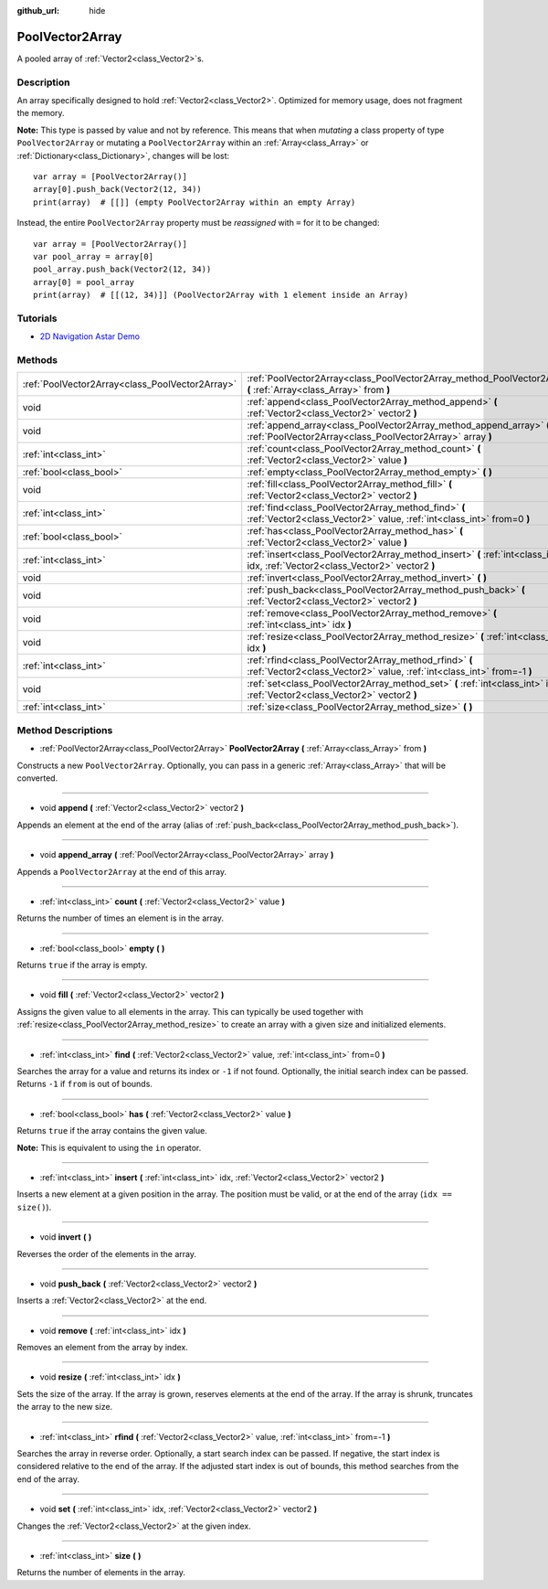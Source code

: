 :github_url: hide

.. Generated automatically by doc/tools/make_rst.py in Godot's source tree.
.. DO NOT EDIT THIS FILE, but the PoolVector2Array.xml source instead.
.. The source is found in doc/classes or modules/<name>/doc_classes.

.. _class_PoolVector2Array:

PoolVector2Array
================

A pooled array of :ref:`Vector2<class_Vector2>`\ s.

Description
-----------

An array specifically designed to hold :ref:`Vector2<class_Vector2>`. Optimized for memory usage, does not fragment the memory.

\ **Note:** This type is passed by value and not by reference. This means that when *mutating* a class property of type ``PoolVector2Array`` or mutating a ``PoolVector2Array`` within an :ref:`Array<class_Array>` or :ref:`Dictionary<class_Dictionary>`, changes will be lost:

::

    var array = [PoolVector2Array()]
    array[0].push_back(Vector2(12, 34))
    print(array)  # [[]] (empty PoolVector2Array within an empty Array)

Instead, the entire ``PoolVector2Array`` property must be *reassigned* with ``=`` for it to be changed:

::

    var array = [PoolVector2Array()]
    var pool_array = array[0]
    pool_array.push_back(Vector2(12, 34))
    array[0] = pool_array
    print(array)  # [[(12, 34)]] (PoolVector2Array with 1 element inside an Array)

Tutorials
---------

- `2D Navigation Astar Demo <https://godotengine.org/asset-library/asset/519>`__

Methods
-------

+-------------------------------------------------+-----------------------------------------------------------------------------------------------------------------------------------+
| :ref:`PoolVector2Array<class_PoolVector2Array>` | :ref:`PoolVector2Array<class_PoolVector2Array_method_PoolVector2Array>` **(** :ref:`Array<class_Array>` from **)**                |
+-------------------------------------------------+-----------------------------------------------------------------------------------------------------------------------------------+
| void                                            | :ref:`append<class_PoolVector2Array_method_append>` **(** :ref:`Vector2<class_Vector2>` vector2 **)**                             |
+-------------------------------------------------+-----------------------------------------------------------------------------------------------------------------------------------+
| void                                            | :ref:`append_array<class_PoolVector2Array_method_append_array>` **(** :ref:`PoolVector2Array<class_PoolVector2Array>` array **)** |
+-------------------------------------------------+-----------------------------------------------------------------------------------------------------------------------------------+
| :ref:`int<class_int>`                           | :ref:`count<class_PoolVector2Array_method_count>` **(** :ref:`Vector2<class_Vector2>` value **)**                                 |
+-------------------------------------------------+-----------------------------------------------------------------------------------------------------------------------------------+
| :ref:`bool<class_bool>`                         | :ref:`empty<class_PoolVector2Array_method_empty>` **(** **)**                                                                     |
+-------------------------------------------------+-----------------------------------------------------------------------------------------------------------------------------------+
| void                                            | :ref:`fill<class_PoolVector2Array_method_fill>` **(** :ref:`Vector2<class_Vector2>` vector2 **)**                                 |
+-------------------------------------------------+-----------------------------------------------------------------------------------------------------------------------------------+
| :ref:`int<class_int>`                           | :ref:`find<class_PoolVector2Array_method_find>` **(** :ref:`Vector2<class_Vector2>` value, :ref:`int<class_int>` from=0 **)**     |
+-------------------------------------------------+-----------------------------------------------------------------------------------------------------------------------------------+
| :ref:`bool<class_bool>`                         | :ref:`has<class_PoolVector2Array_method_has>` **(** :ref:`Vector2<class_Vector2>` value **)**                                     |
+-------------------------------------------------+-----------------------------------------------------------------------------------------------------------------------------------+
| :ref:`int<class_int>`                           | :ref:`insert<class_PoolVector2Array_method_insert>` **(** :ref:`int<class_int>` idx, :ref:`Vector2<class_Vector2>` vector2 **)**  |
+-------------------------------------------------+-----------------------------------------------------------------------------------------------------------------------------------+
| void                                            | :ref:`invert<class_PoolVector2Array_method_invert>` **(** **)**                                                                   |
+-------------------------------------------------+-----------------------------------------------------------------------------------------------------------------------------------+
| void                                            | :ref:`push_back<class_PoolVector2Array_method_push_back>` **(** :ref:`Vector2<class_Vector2>` vector2 **)**                       |
+-------------------------------------------------+-----------------------------------------------------------------------------------------------------------------------------------+
| void                                            | :ref:`remove<class_PoolVector2Array_method_remove>` **(** :ref:`int<class_int>` idx **)**                                         |
+-------------------------------------------------+-----------------------------------------------------------------------------------------------------------------------------------+
| void                                            | :ref:`resize<class_PoolVector2Array_method_resize>` **(** :ref:`int<class_int>` idx **)**                                         |
+-------------------------------------------------+-----------------------------------------------------------------------------------------------------------------------------------+
| :ref:`int<class_int>`                           | :ref:`rfind<class_PoolVector2Array_method_rfind>` **(** :ref:`Vector2<class_Vector2>` value, :ref:`int<class_int>` from=-1 **)**  |
+-------------------------------------------------+-----------------------------------------------------------------------------------------------------------------------------------+
| void                                            | :ref:`set<class_PoolVector2Array_method_set>` **(** :ref:`int<class_int>` idx, :ref:`Vector2<class_Vector2>` vector2 **)**        |
+-------------------------------------------------+-----------------------------------------------------------------------------------------------------------------------------------+
| :ref:`int<class_int>`                           | :ref:`size<class_PoolVector2Array_method_size>` **(** **)**                                                                       |
+-------------------------------------------------+-----------------------------------------------------------------------------------------------------------------------------------+

Method Descriptions
-------------------

.. _class_PoolVector2Array_method_PoolVector2Array:

- :ref:`PoolVector2Array<class_PoolVector2Array>` **PoolVector2Array** **(** :ref:`Array<class_Array>` from **)**

Constructs a new ``PoolVector2Array``. Optionally, you can pass in a generic :ref:`Array<class_Array>` that will be converted.

----

.. _class_PoolVector2Array_method_append:

- void **append** **(** :ref:`Vector2<class_Vector2>` vector2 **)**

Appends an element at the end of the array (alias of :ref:`push_back<class_PoolVector2Array_method_push_back>`).

----

.. _class_PoolVector2Array_method_append_array:

- void **append_array** **(** :ref:`PoolVector2Array<class_PoolVector2Array>` array **)**

Appends a ``PoolVector2Array`` at the end of this array.

----

.. _class_PoolVector2Array_method_count:

- :ref:`int<class_int>` **count** **(** :ref:`Vector2<class_Vector2>` value **)**

Returns the number of times an element is in the array.

----

.. _class_PoolVector2Array_method_empty:

- :ref:`bool<class_bool>` **empty** **(** **)**

Returns ``true`` if the array is empty.

----

.. _class_PoolVector2Array_method_fill:

- void **fill** **(** :ref:`Vector2<class_Vector2>` vector2 **)**

Assigns the given value to all elements in the array. This can typically be used together with :ref:`resize<class_PoolVector2Array_method_resize>` to create an array with a given size and initialized elements.

----

.. _class_PoolVector2Array_method_find:

- :ref:`int<class_int>` **find** **(** :ref:`Vector2<class_Vector2>` value, :ref:`int<class_int>` from=0 **)**

Searches the array for a value and returns its index or ``-1`` if not found. Optionally, the initial search index can be passed. Returns ``-1`` if ``from`` is out of bounds.

----

.. _class_PoolVector2Array_method_has:

- :ref:`bool<class_bool>` **has** **(** :ref:`Vector2<class_Vector2>` value **)**

Returns ``true`` if the array contains the given value.

\ **Note:** This is equivalent to using the ``in`` operator.

----

.. _class_PoolVector2Array_method_insert:

- :ref:`int<class_int>` **insert** **(** :ref:`int<class_int>` idx, :ref:`Vector2<class_Vector2>` vector2 **)**

Inserts a new element at a given position in the array. The position must be valid, or at the end of the array (``idx == size()``).

----

.. _class_PoolVector2Array_method_invert:

- void **invert** **(** **)**

Reverses the order of the elements in the array.

----

.. _class_PoolVector2Array_method_push_back:

- void **push_back** **(** :ref:`Vector2<class_Vector2>` vector2 **)**

Inserts a :ref:`Vector2<class_Vector2>` at the end.

----

.. _class_PoolVector2Array_method_remove:

- void **remove** **(** :ref:`int<class_int>` idx **)**

Removes an element from the array by index.

----

.. _class_PoolVector2Array_method_resize:

- void **resize** **(** :ref:`int<class_int>` idx **)**

Sets the size of the array. If the array is grown, reserves elements at the end of the array. If the array is shrunk, truncates the array to the new size.

----

.. _class_PoolVector2Array_method_rfind:

- :ref:`int<class_int>` **rfind** **(** :ref:`Vector2<class_Vector2>` value, :ref:`int<class_int>` from=-1 **)**

Searches the array in reverse order. Optionally, a start search index can be passed. If negative, the start index is considered relative to the end of the array. If the adjusted start index is out of bounds, this method searches from the end of the array.

----

.. _class_PoolVector2Array_method_set:

- void **set** **(** :ref:`int<class_int>` idx, :ref:`Vector2<class_Vector2>` vector2 **)**

Changes the :ref:`Vector2<class_Vector2>` at the given index.

----

.. _class_PoolVector2Array_method_size:

- :ref:`int<class_int>` **size** **(** **)**

Returns the number of elements in the array.

.. |virtual| replace:: :abbr:`virtual (This method should typically be overridden by the user to have any effect.)`
.. |const| replace:: :abbr:`const (This method has no side effects. It doesn't modify any of the instance's member variables.)`
.. |vararg| replace:: :abbr:`vararg (This method accepts any number of arguments after the ones described here.)`
